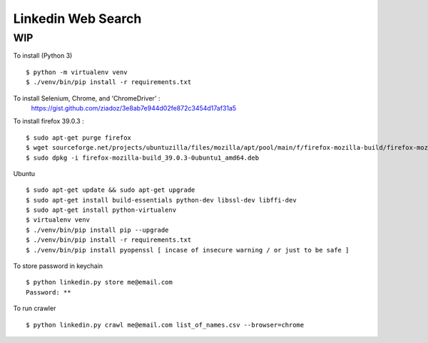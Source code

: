 Linkedin Web Search
===================

WIP
---


To install (Python 3)

::

    $ python -m virtualenv venv
    $ ./venv/bin/pip install -r requirements.txt


To install Selenium, Chrome, and 'ChromeDriver' :
    https://gist.github.com/ziadoz/3e8ab7e944d02fe872c3454d17af31a5


To install firefox 39.0.3 :

::

    $ sudo apt-get purge firefox
    $ wget sourceforge.net/projects/ubuntuzilla/files/mozilla/apt/pool/main/f/firefox-mozilla-build/firefox-mozilla-build_39.0.3-0ubuntu1_amd64.deb
    $ sudo dpkg -i firefox-mozilla-build_39.0.3-0ubuntu1_amd64.deb


Ubuntu

::

    $ sudo apt-get update && sudo apt-get upgrade
    $ sudo apt-get install build-essentials python-dev libssl-dev libffi-dev
    $ sudo apt-get install python-virtualenv
    $ virtualenv venv
    $ ./venv/bin/pip install pip --upgrade
    $ ./venv/bin/pip install -r requirements.txt
    $ ./venv/bin/pip install pyopenssl [ incase of insecure warning / or just to be safe ]

To store password in keychain

::

    $ python linkedin.py store me@email.com
    Password: **


To run crawler

::

    $ python linkedin.py crawl me@email.com list_of_names.csv --browser=chrome
